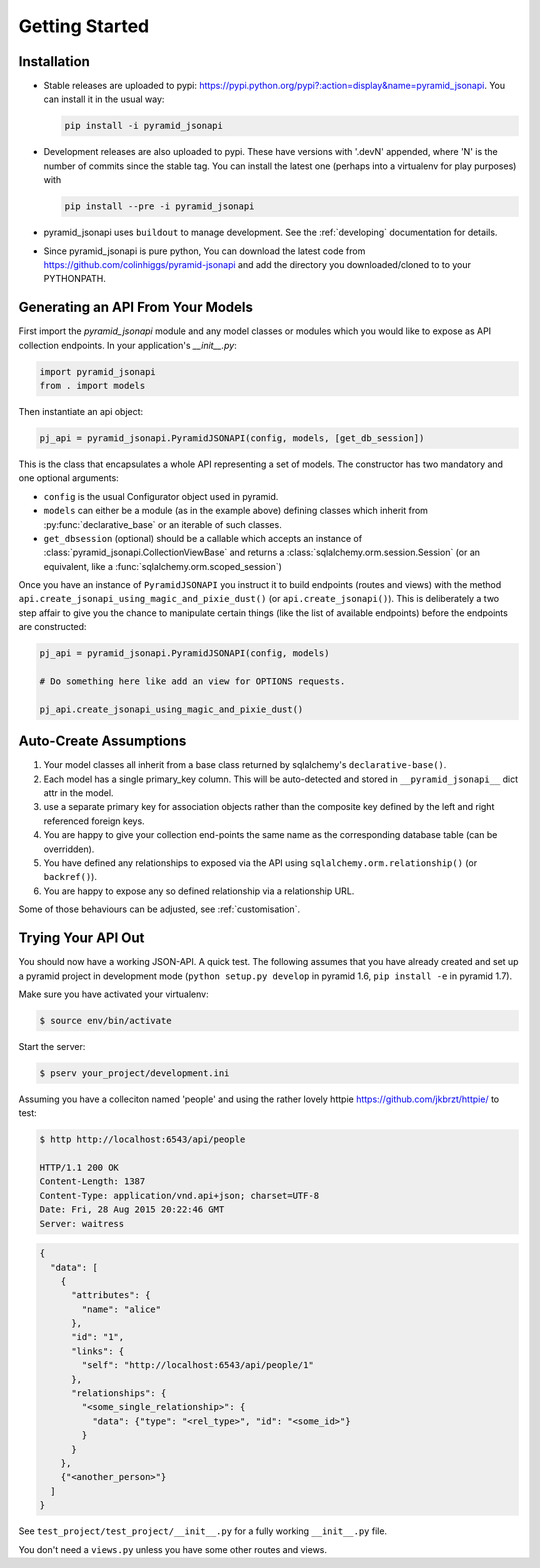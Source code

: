 .. _getting-started:

Getting Started
================

Installation
------------

* Stable releases are uploaded to pypi:
  `<https://pypi.python.org/pypi?:action=display&name=pyramid_jsonapi>`_. You
  can install it in the usual way:

  .. code-block:: bash

    pip install -i pyramid_jsonapi

* Development releases are also uploaded to pypi. These have versions with
  '.devN' appended, where 'N' is the number of commits since the stable tag. You
  can install the latest one (perhaps into a virtualenv for play purposes) with

  .. code-block:: bash

    pip install --pre -i pyramid_jsonapi

* pyramid_jsonapi uses ``buildout`` to manage development.  See the
  :ref:`developing` documentation for details.

* Since pyramid_jsonapi is pure python, You can download the latest code from
  `<https://github.com/colinhiggs/pyramid-jsonapi>`_ and add the directory you
  downloaded/cloned to to your PYTHONPATH.

Generating an API From Your Models
----------------------------------

First import the `pyramid_jsonapi` module and any model classes or modules which
you would like to expose as API collection endpoints. In your application's
`__init__.py`:

.. code-block:: python

  import pyramid_jsonapi
  from . import models

Then instantiate an api object:

.. code-block:: python

  pj_api = pyramid_jsonapi.PyramidJSONAPI(config, models, [get_db_session])

This is the class that encapsulates a whole API representing a set of models.
The constructor has two mandatory and one optional arguments:

* ``config`` is the usual Configurator object used in pyramid.

* ``models`` can either be a module (as in the example above) defining classes
  which inherit from :py:func:`declarative_base` or an iterable of such classes.

* ``get_dbsession`` (optional) should be a
  callable which accepts an instance of
  :class:`pyramid_jsonapi.CollectionViewBase` and returns a
  :class:`sqlalchemy.orm.session.Session` (or an equivalent, like a
  :func:`sqlalchemy.orm.scoped_session`)

Once you have an instance of ``PyramidJSONAPI`` you instruct it to build
endpoints (routes and views) with the method
``api.create_jsonapi_using_magic_and_pixie_dust()`` (or ``api.create_jsonapi()``). This
is deliberately a two step affair to give you the chance to manipulate certain
things (like the list of available endpoints) before the endpoints are
constructed:

.. code-block:: python

  pj_api = pyramid_jsonapi.PyramidJSONAPI(config, models)

  # Do something here like add an view for OPTIONS requests.

  pj_api.create_jsonapi_using_magic_and_pixie_dust()

Auto-Create Assumptions
-----------------------
#. Your model classes all inherit from a base class returned by sqlalchemy's
   ``declarative-base()``.

#. Each model has a single primary_key column. This will be auto-detected and
   stored in ``__pyramid_jsonapi__`` dict attr in the model.

#. use a separate primary key for association objects rather than the
   composite key defined by the left and right referenced foreign keys.

#. You are happy to give your collection end-points the same name as the
   corresponding database table (can be overridden).

#. You have defined any relationships to exposed via the API using
   ``sqlalchemy.orm.relationship()`` (or ``backref()``).

#. You are happy to expose any so defined relationship via a relationship URL.

Some of those behaviours can be adjusted, see :ref:`customisation`.

Trying Your API Out
-------------------

You should now have a working JSON-API. A quick test. The following assumes that
you have already created and set up a pyramid project in development mode
(``python setup.py develop`` in pyramid 1.6, ``pip install -e`` in pyramid 1.7).

Make sure you have activated your virtualenv:

.. code-block:: bash

  $ source env/bin/activate

Start the server:

.. code-block:: bash

  $ pserv your_project/development.ini

Assuming you have a colleciton named 'people' and using the rather lovely httpie
`<https://github.com/jkbrzt/httpie/>`_ to test:

.. code-block:: bash

  $ http http://localhost:6543/api/people

  HTTP/1.1 200 OK
  Content-Length: 1387
  Content-Type: application/vnd.api+json; charset=UTF-8
  Date: Fri, 28 Aug 2015 20:22:46 GMT
  Server: waitress

.. code-block:: json

  {
    "data": [
      {
        "attributes": {
          "name": "alice"
        },
        "id": "1",
        "links": {
          "self": "http://localhost:6543/api/people/1"
        },
        "relationships": {
          "<some_single_relationship>": {
            "data": {"type": "<rel_type>", "id": "<some_id>"}
          }
        }
      },
      {"<another_person>"}
    ]
  }


See ``test_project/test_project/__init__.py`` for a fully working
``__init__.py`` file.

You don't need a ``views.py`` unless you have some other routes and views.
